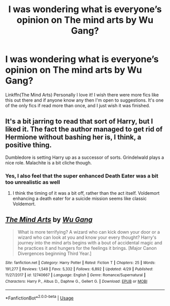 #+TITLE: I was wondering what is everyone’s opinion on The mind arts by Wu Gang?

* I was wondering what is everyone’s opinion on The mind arts by Wu Gang?
:PROPERTIES:
:Author: RavenclawHufflepuff
:Score: 3
:DateUnix: 1561313719.0
:DateShort: 2019-Jun-23
:FlairText: Discussion
:END:
Linkffn(The Mind Arts) Personally I love it! I wish there were more fics like this out there and if anyone know any then I'm open to suggestions. It's one of the only fics if read more than once, and I just wish it was finished.


** It's a bit jarring to read that sort of Harry, but I liked it. The fact the author managed to get rid of Hermione without bashing her is, I think, a positive thing.

Dumbledore is setting Harry up as a successor of sorts. Grindelwald plays a nice role. Malachite is a bit cliche though.
:PROPERTIES:
:Score: 9
:DateUnix: 1561314161.0
:DateShort: 2019-Jun-23
:END:

*** Yes, I also feel that the super enhanced Death Eater was a bit too unrealistic as well
:PROPERTIES:
:Author: RavenclawHufflepuff
:Score: 6
:DateUnix: 1561317827.0
:DateShort: 2019-Jun-23
:END:

**** I think the timing of it was a bit off, rather than the act itself. Voldemort enhancing a death eater for a suicide mission seems like classic Voldemort.
:PROPERTIES:
:Score: 7
:DateUnix: 1561320159.0
:DateShort: 2019-Jun-24
:END:


** [[https://www.fanfiction.net/s/12740667/1/][*/The Mind Arts/*]] by [[https://www.fanfiction.net/u/7769074/Wu-Gang][/Wu Gang/]]

#+begin_quote
  What is more terrifying? A wizard who can kick down your door or a wizard who can look at you and know your every thought? Harry's journey into the mind arts begins with a bout of accidental magic and he practices it and hungers for the feelings it brings. [Major Canon Divergences beginning Third Year.]
#+end_quote

^{/Site/:} ^{fanfiction.net} ^{*|*} ^{/Category/:} ^{Harry} ^{Potter} ^{*|*} ^{/Rated/:} ^{Fiction} ^{T} ^{*|*} ^{/Chapters/:} ^{25} ^{*|*} ^{/Words/:} ^{191,277} ^{*|*} ^{/Reviews/:} ^{1,549} ^{*|*} ^{/Favs/:} ^{5,332} ^{*|*} ^{/Follows/:} ^{6,892} ^{*|*} ^{/Updated/:} ^{4/29} ^{*|*} ^{/Published/:} ^{11/27/2017} ^{*|*} ^{/id/:} ^{12740667} ^{*|*} ^{/Language/:} ^{English} ^{*|*} ^{/Genre/:} ^{Romance/Supernatural} ^{*|*} ^{/Characters/:} ^{Harry} ^{P.,} ^{Albus} ^{D.,} ^{Daphne} ^{G.,} ^{Gellert} ^{G.} ^{*|*} ^{/Download/:} ^{[[http://www.ff2ebook.com/old/ffn-bot/index.php?id=12740667&source=ff&filetype=epub][EPUB]]} ^{or} ^{[[http://www.ff2ebook.com/old/ffn-bot/index.php?id=12740667&source=ff&filetype=mobi][MOBI]]}

--------------

*FanfictionBot*^{2.0.0-beta} | [[https://github.com/tusing/reddit-ffn-bot/wiki/Usage][Usage]]
:PROPERTIES:
:Author: FanfictionBot
:Score: 1
:DateUnix: 1561313724.0
:DateShort: 2019-Jun-23
:END:

